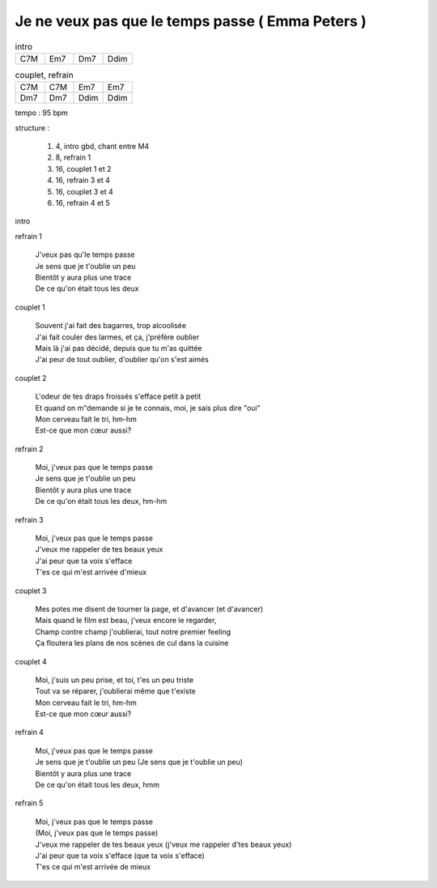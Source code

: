 =================================================
Je ne veux pas que le temps passe ( Emma Peters )
=================================================

.. index::
    single: le temps passe - Emma Peters
    single: Emma Peers ; le temps passe

.. role:: bar1
    :class: bar1

.. role:: bar45
    :class: bar45

..
    .. csv-table:: structure
    :align: left
    :class: structure


.. list-table:: intro
   :widths: 10 10 10 10
   :header-rows: 0
   :class: grille

   * - C7M
     - Em7
     - Dm7
     - Ddim

.. list-table:: couplet, refrain
   :widths: 10 10 10 10
   :header-rows: 0
   :class: grille

   * - C7M
     - C7M
     - Em7
     - Em7
   * - Dm7
     - Dm7
     - Ddim
     - Ddim


..
    .. csv-table:: structure
    :align: left
    :class: structure


tempo : 95 bpm

structure :

    #. 4, intro gbd, chant entre M4
    #. 8, refrain 1
    #. 16, couplet 1 et 2
    #. 16, refrain 3 et 4
    #. 16, couplet 3 et 4
    #. 16, refrain 4 et 5

intro

refrain 1

    | J\'veux pas qu\'le temps passe
    | Je sens que je t\'oublie un peu
    | Bientôt y aura plus une trace
    | De ce qu\'on était tous les deux

couplet 1

    | Souvent j\'ai fait des bagarres, trop alcoolisée
    | J\'ai fait couler des larmes, et ça, j\'préfère oublier
    | Mais là j\'ai pas décidé, depuis que tu m\'as quittée
    | J\'ai peur de tout oublier, d\'oublier qu\'on s\'est aimés

couplet 2

    | L\'odeur de tes draps froissés s\'efface petit à petit
    | Et quand on m"demande si je te connais, moi, je sais plus dire "oui"
    | Mon cerveau fait le tri, hm-hm
    | Est-ce que mon cœur aussi?

refrain 2

    | Moi, j\'veux pas que le temps passe
    | Je sens que je t\'oublie un peu
    | Bientôt y aura plus une trace
    | De ce qu\'on était tous les deux, hm-hm

refrain 3

    | Moi, j\'veux pas que le temps passe
    | J\'veux me rappeler de tes beaux yeux
    | J\'ai peur que ta voix s\'efface
    | T\'es ce qui m\'est arrivée d\'mieux

couplet 3

    | Mes potes me disent de tourner la page, et d\'avancer (et d\'avancer)
    | Mais quand le film est beau, j\'veux encore le regarder,
    | Champ contre champ j\'oublierai, tout notre premier feeling
    | Ça floutera les plans de nos scènes de cul dans la cuisine

couplet 4

    | Moi, j\'suis un peu prise, et toi, t\'es un peu triste
    | Tout va se réparer, j\'oublierai même que t\'existe
    | Mon cerveau fait le tri, hm-hm
    | Est-ce que mon cœur aussi?

refrain 4

    | Moi, j\'veux pas que le temps passe
    | Je sens que je t\'oublie un peu (Je sens que je t\'oublie un peu)
    | Bientôt y aura plus une trace
    | De ce qu\'on était tous les deux, hmm

refrain 5

    | Moi, j\'veux pas que le temps passe
    | (Moi, j\'veux pas que le temps passe)
    | J\'veux me rappeler de tes beaux yeux (j\'veux me rappeler d\'tes beaux yeux)
    | J\'ai peur que ta voix s\'efface (que ta voix s\'efface)
    | T\'es ce qui m\'est arrivée de mieux
